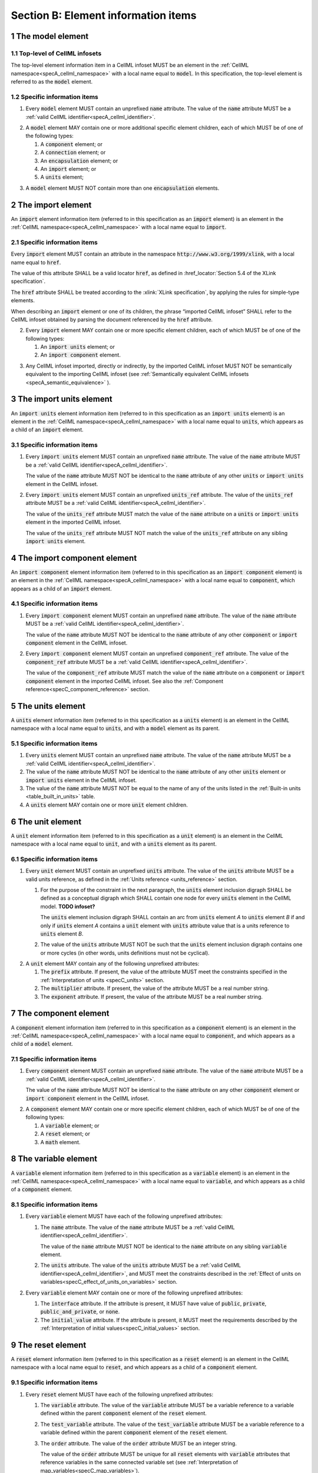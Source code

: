 .. _sectionB:

.. sectnum::

====================================
Section B: Element information items
====================================

.. marker1

.. _model:

The model element
=================

Top-level of CellML infosets
----------------------------

The top-level element information item in a CellML infoset MUST be an
element in the :ref:`CellML namespace<specA_cellml_namespace>` with a
local name equal to :code:`model`. In this specification, the top-level
element is referred to as the :code:`model` element.

Specific information items
--------------------------

1. Every :code:`model` element MUST contain an unprefixed :code:`name`
   attribute. The value of the :code:`name` attribute MUST be a
   :ref:`valid CellML identifier<specA_cellml_identifier>`.

.. marker1_1

2. A :code:`model` element MAY contain one or more additional specific
   element children, each of which MUST be of one of the
   following types:

   #. A :code:`component` element; or

   #. A :code:`connection` element; or

   #. An :code:`encapsulation` element; or

   #. An :code:`import` element; or

   #. A :code:`units` element;


.. marker1_2

3. A :code:`model` element MUST NOT contain more than one :code:`encapsulation`
   elements.

.. marker2

.. _import:

The import element
==================

An :code:`import` element information item (referred to in this
specification as an :code:`import` element) is an element
in the :ref:`CellML namespace<specA_cellml_namespace>` with a local name equal to :code:`import`.

Specific information items
--------------------------

.. container:: dothis

   Every :code:`import` element MUST contain an attribute
   in the namespace :code:`http://www.w3.org/1999/xlink`, with a local
   name equal to :code:`href`.

   The value of this attribute SHALL be a valid
   locator :code:`href`, as defined in
   :href_locator:`Section 5.4 of the XLink specification`.

   The :code:`href` attribute SHALL be treated according to the
   :xlink:`XLink specification`, by applying the rules for simple-type elements.

   When describing an :code:`import` element or one of its children, the phrase
   “imported CellML infoset” SHALL refer to the CellML infoset obtained
   by parsing the document referenced by the :code:`href` attribute.

.. marker2_1

2. Every :code:`import` element MAY contain one or more specific element
   children, each of which MUST be of one of the following types:

   #. An :code:`import units` element; or

   #. An :code:`import component` element.

.. marker2_2

3. Any CellML infoset imported, directly or indirectly, by the imported
   CellML infoset MUST NOT be semantically equivalent to the importing
   CellML infoset (see
   :ref:`Semantically equivalent CellML infosets <specA_semantic_equivalence>`
   ).

.. marker3

.. _import_units:

The import units element
========================

An :code:`import units` element information item (referred to in this
specification as an :code:`import units` element) is an element in the
:ref:`CellML namespace<specA_cellml_namespace>` with a local name equal to :code:`units`, which
appears as a child of an :code:`import` element.

Specific information items
--------------------------

1. Every :code:`import units` element MUST contain an unprefixed :code:`name`
   attribute. The value of the :code:`name` attribute MUST be a
   :ref:`valid CellML identifier<specA_cellml_identifier>`.

   The value of the :code:`name` attribute MUST NOT be identical
   to the :code:`name` attribute of any other :code:`units` or
   :code:`import units` element in the CellML infoset.

.. marker3_1

2. Every :code:`import units` element MUST contain an unprefixed
   :code:`units_ref` attribute. The value of the :code:`units_ref` attribute
   MUST be a
   :ref:`valid CellML identifier<specA_cellml_identifier>`.

   The value of the :code:`units_ref`
   attribute MUST match the value of the :code:`name` attribute on a
   :code:`units` or :code:`import units` element in the imported CellML
   infoset.

   The value of the :code:`units_ref` attribute MUST NOT match the
   value of the :code:`units_ref` attribute on any sibling
   :code:`import units` element.

.. marker4

.. _import_component:

The import component element
============================

An :code:`import component` element information item (referred to in this
specification as an :code:`import component` element) is an element
in the :ref:`CellML namespace<specA_cellml_namespace>` with a local name equal to
:code:`component`, which appears as a child of an :code:`import` element.

Specific information items
--------------------------

1. Every :code:`import component` element MUST contain an unprefixed
   :code:`name` attribute. The value of the :code:`name` attribute MUST be a
   :ref:`valid CellML identifier<specA_cellml_identifier>`.

   The value of the
   :code:`name` attribute MUST NOT
   be identical to the :code:`name` attribute of any other :code:`component` or
   :code:`import component` element in the CellML infoset.

2. Every :code:`import component` element MUST contain an unprefixed
   :code:`component_ref` attribute. The value of the :code:`component_ref`
   attribute MUST be a :ref:`valid CellML identifier<specA_cellml_identifier>`.

   The value of the
   :code:`component_ref` attribute MUST match the value of the :code:`name`
   attribute on a :code:`component` or :code:`import component` element in the
   imported CellML infoset. See also the
   :ref:`Component reference<specC_component_reference>`
   section.

.. marker5

.. _units:

The units element
=================

A :code:`units` element information item (referred to in this specification
as a :code:`units` element) is an element in the CellML
namespace with a local name equal to :code:`units`, and with a :code:`model`
element as its parent.

Specific information items
--------------------------

1. Every :code:`units` element MUST contain an unprefixed :code:`name`
   attribute. The value of the :code:`name` attribute MUST be a
   :ref:`valid CellML identifier<specA_cellml_identifier>`.

#. The value of the :code:`name` attribute MUST NOT be identical to the
   :code:`name` attribute of any other :code:`units` element or
   :code:`import units` element in the CellML infoset.

#. The value of the :code:`name` attribute MUST NOT be equal to the name of
   any of the units listed in the :ref:`Built-in units <table_built_in_units>`
   table.

#. A :code:`units` element MAY contain one or more :code:`unit` element
   children.

.. marker6

.. _unit:

The unit element
================

A :code:`unit` element information item (referred to in this specification
as a :code:`unit` element) is an element in the CellML
namespace with a local name equal to :code:`unit`, and with a :code:`units`
element as its parent.

Specific information items
--------------------------

1. Every :code:`unit` element MUST contain an unprefixed :code:`units`
   attribute. The value of the :code:`units` attribute MUST be
   a valid units reference, as defined in the
   :ref:`Units reference <units_reference>` section.

   #. For the purpose of the constraint in the next paragraph, the
      :code:`units` element inclusion digraph SHALL be defined as a
      conceptual digraph which SHALL contain one node for every
      :code:`units` element in the CellML model. **TODO infoset?**

      The :code:`units` element
      inclusion digraph SHALL contain an arc from :code:`units` element *A*
      to :code:`units` element *B* if and only if :code:`units` element *A*
      contains a :code:`unit` element with :code:`units` attribute value that
      is a units reference to :code:`units` element *B*.

   #. The value of the :code:`units` attribute MUST NOT be such that the
      :code:`units` element inclusion digraph contains one or more cycles
      (in other words, units definitions must not be cyclical).

.. marker6_1

2. A :code:`unit` element MAY contain any of the following unprefixed
   attributes:

   #. The :code:`prefix` attribute. If present, the value of the attribute
      MUST meet the constraints specified in the
      :ref:`Interpretation of units <specC_units>` section.

   #. The :code:`multiplier` attribute. If present, the value of the
      attribute MUST be a real number string.

   #. The :code:`exponent` attribute. If present, the value of the attribute
      MUST be a real number string.

.. marker7

.. _component:

The component element
=====================

A :code:`component` element information item (referred to in this
specification as a :code:`component` element) is an element
in the :ref:`CellML namespace<specA_cellml_namespace>` with a local name equal to :code:`component`, and
which appears as a child of a :code:`model` element.

.. marker7_1

Specific information items
--------------------------

1. Every :code:`component` element MUST contain an unprefixed :code:`name`
   attribute. The value of the :code:`name` attribute MUST be a
   :ref:`valid CellML identifier<specA_cellml_identifier>`.

   The value of the :code:`name` attribute MUST NOT be identical
   to the :code:`name` attribute on any other :code:`component` element or
   :code:`import component` element in the CellML infoset.

.. marker7_2

2. A :code:`component` element MAY contain one or more specific element
   children, each of which MUST be of one of the following types:

   #. A :code:`variable` element; or

   #. A :code:`reset` element; or

   #. A :code:`math` element.

.. marker8

.. _variable:

The variable element
====================

A :code:`variable` element information item (referred to in this
specification as a :code:`variable` element) is an element
in the :ref:`CellML namespace<specA_cellml_namespace>` with a local name
equal to :code:`variable`, and which appears as a child of a :code:`component` element.

Specific information items
--------------------------

1. Every :code:`variable` element MUST have each of the following unprefixed
   attributes:

   #. The :code:`name` attribute. The value of the :code:`name` attribute MUST
      be a :ref:`valid CellML identifier<specA_cellml_identifier>`.

      The value of the :code:`name` attribute
      MUST NOT be identical to the :code:`name` attribute on any sibling
      :code:`variable` element.

   #. The :code:`units` attribute. The value of the :code:`units` attribute
      MUST be a :ref:`valid CellML identifier<specA_cellml_identifier>`,
      and MUST meet the constraints described in the
      :ref:`Effect of units on variables<specC_effect_of_units_on_variables>`
      section.

#. Every :code:`variable` element MAY contain one or more of the following
   unprefixed attributes:

   #. The :code:`interface` attribute. If the attribute is present, it MUST
      have value of :code:`public`, :code:`private`,
      :code:`public_and_private`, or :code:`none`.

   #. The :code:`initial_value` attribute. If the attribute is present, it
      MUST meet the requirements described by the
      :ref:`Interpretation of initial values<specC_initial_values>` section.

.. marker9

.. _reset:

The reset element
=================

A :code:`reset` element information item (referred to in this specification
as a :code:`reset` element) is an element in the CellML
namespace with a local name equal to :code:`reset`, and which appears as a
child of a :code:`component` element.

Specific information items
--------------------------

1. Every :code:`reset` element MUST have each of the following unprefixed
   attributes:

   #. The :code:`variable` attribute. The value of the :code:`variable`
      attribute MUST be a variable reference to a variable defined
      within the parent :code:`component` element of the :code:`reset` element.

   #. The :code:`test_variable` attribute. The value of the
      :code:`test_variable` attribute MUST be a variable reference to a
      variable defined within the parent :code:`component` element of the
      :code:`reset` element.

   #. The :code:`order` attribute. The value of the :code:`order` attribute
      MUST be an integer string.

      The value of the :code:`order` attribute MUST
      be unique for all :code:`reset` elements with :code:`variable` attributes
      that reference variables in the same connected variable set (see
      :ref:`Interpretation of map_variables<specC_map_variables>`).

#. A :code:`reset` element MUST contain exactly two element
   children, which MUST be one each of the following types:

   #. A :code:`test_value` element; and,

   #. A :code:`reset_value` element.

.. marker10

.. _test_value:

The test_value element
======================

A :code:`test_value` element information item (referred to in this
specification as a :code:`test_value` element) is an element in the
:ref:`CellML namespace<specA_cellml_namespace>` with a local name
equal to :code:`test_value`,
and which appears as a child of a :code:`reset` element.

Specific information items
--------------------------

#. A :code:`test_value` element MUST contain exactly one :code:`math` element
   child.

.. marker11

.. _reset_value:

The reset_value element
=======================

A :code:`reset_value` element information item (referred to in this
specification as a :code:`reset_value` element) is an element in the CellML
namespace with a local name equal to :code:`reset_value`,
and which appears as a child of a :code:`reset` element.

Specific information items
--------------------------

#. A :code:`reset_value` element MUST contain exactly one :code:`math` element
   child.

.. marker12

.. _math:

The math element
================

A :code:`math` element information item (referred to in this specification
as a :code:`math` element) is an element in the MathML
namespace that appears as a direct child of a :code:`component` element, a
:code:`test_value` element, or a :code:`reset_value` element.

Specific information items
--------------------------

#. A :code:`math` element MUST be the top-level of a content MathML tree, as
   described in :mathml2spec:`MathML 2.0`.

#. Each element child of a :code:`math` element MUST have
   an element-type name that is listed in the
   :ref:`Supported MathML Elements <table_supported_mathml_elements>` table.

#. Every variable name given using the MathML :code:`ci` element MUST be a
   :ref:`variable reference<specC_variable_reference>` to a :code:`variable`
   within the :code:`component` element that the :code:`math` element
   is contained.

#. Any MathML :code:`cn` elements MUST each have an attribute in the
   :ref:`CellML namespace<specA_cellml_namespace>`, with a local name equal to :code:`units`.
   The value of this attribute MUST be a valid units
   reference.

#. The :code:`cn` element MUST be one of the following
   :mathml2types:`types` : real or e-notation.

#. The :code:`cn` element MUST be of base 10.

.. _table_supported_mathml_elements:

Table: Supported MathML Elements
~~~~~~~~~~~~~~~~~~~~~~~~~~~~~~~~

+----------------------------------+----------------------------------+
| **Element Category**             | **Element List**                 |
+----------------------------------+----------------------------------+
| Simple Operands                  | <ci>, <cn>, <sep>                |
+----------------------------------+----------------------------------+
| Basic Structural                 | <apply>, <piecewise>, <piece>,   |
|                                  | <otherwise>                      |
+----------------------------------+----------------------------------+
| Relational and Logical Operators | <eq>, <neq>, <gt>, <lt>, <geq>,  |
|                                  | <leq>, <and>, <or>, <xor>, <not> |
+----------------------------------+----------------------------------+
| Arithmetic Operators             | <plus>, <minus>, <times>,        |
|                                  | <divide>, <power>, <root>,       |
|                                  | <abs>, <exp>, <ln>, <log>,       |
|                                  | <floor>, <ceiling>, <min>,       |
|                                  | <max>, <rem>,                    |
+----------------------------------+----------------------------------+
| Calculus Elements                | <diff>                           |
+----------------------------------+----------------------------------+
| Qualifier Elements               | <bvar>, <logbase>, <degree>      |
|                                  | (child of <root> or <diff>)      |
+----------------------------------+----------------------------------+
| Trigonometric Operators          | <sin>, <cos>, <tan>, <sec>,      |
|                                  | <csc>, <cot>,                    |
|                                  |                                  |
|                                  | <sinh>, <cosh>, <tanh>, <sech>,  |
|                                  | <csch>, <coth>, <arcsin>,        |
|                                  | <arccos>, <arctan>,              |
|                                  |                                  |
|                                  | <arcsec>, <arccsc>, <arccot>,    |
|                                  | <arcsinh>, <arccosh>, <arctanh>, |
|                                  | <arcsech>, <arccsch>, <arccoth>  |
+----------------------------------+----------------------------------+
| Mathematical and Logical         | <pi>, <exponentiale>,            |
| Constants                        | <notanumber>, <infinity>,        |
|                                  | <true>, <false>                  |
+----------------------------------+----------------------------------+

.. marker13

.. _encapsulation:

The encapsulation element
=========================

An :code:`encapsulation` element information item (referred to in this
specification as an :code:`encapsulation` element) is an element in the
:ref:`CellML namespace<specA_cellml_namespace>` with a local name equal to
:code:`encapsulation`, and which appears as a child of a :code:`model` element.

Specific information items
--------------------------

#. Every :code:`encapsulation` element MUST contain one or more
   :code:`component_ref` elements.

.. marker14

.. _component_ref:

The component_ref element
=========================

A :code:`component_ref` element information item (referred to in this
specification as a :code:`component_ref` element) is an element in the
:ref:`CellML namespace<specA_cellml_namespace>` with a local name equal to
:code:`component_ref`, and which appears as a child of an :code:`encapsulation`
element.

Specific information items
--------------------------

#. Every :code:`component_ref` element MUST contain an unprefixed
   :code:`component` attribute.

   The value of this attribute
   MUST be a :ref:`valid CellML identifier<specA_cellml_identifier>`,
   and MUST match the :code:`name`
   attribute on a :code:`component` element or an :code:`import component`
   element in the CellML infoset.

#. Every :code:`component_ref` element MAY in turn contain one or more
   :code:`component_ref` element children.

#. A :code:`component_ref` element which is an immediate child of an
   :code:`encapsulation` element MUST each contain at least one
   :code:`component_ref` element child.

.. marker15

.. _connection:

The connection element
======================

A :code:`connection` element information item (referred to in this
specification as a :code:`connection` element) is an element in the
:ref:`CellML namespace<specA_cellml_namespace>` with a local name equal to :code:`connection`,
and which appears as a child of a :code:`model` element.

Specific information items
--------------------------

#. Each :code:`connection` element MUST contain an unprefixed
   :code:`component_1` attribute. The value of the :code:`component_1`
   attribute
   MUST be a :ref:`valid CellML identifier<specA_cellml_identifier>`.

   The value of this attribute MUST
   be equal to the :code:`name` attribute on a :code:`component` or
   :code:`import component` element in the CellML infoset
   (see :ref:`Component reference<specC_component_reference>`).

#. Each :code:`connection` element MUST contain an unprefixed
   :code:`component_2` attribute. The value of the :code:`component_2`
   attribute
   MUST be a :ref:`valid CellML identifier<specA_cellml_identifier>`.

   The value of this attribute MUST
   be equal to the :code:`name` attribute on a :code:`component` or
   :code:`import component` element in the CellML infoset
   (see :ref:`Component reference <specC_component_reference>`).

   It MUST NOT be equal to the value of the :code:`component_1` attribute.

#. A CellML infoset MUST NOT contain more than one :code:`connection`
   element with a given pair of :code:`component`\ s referenced by the
   :code:`component_1` and :code:`component_2` attribute values, in any order.

#. Every :code:`connection` element MUST contain one or more
   :code:`map_variables` elements.

.. marker16

.. _map_variables:

The map_variables element
=========================

A :code:`map_variables` element information item (referred to in this
specification as a :code:`map_variables` element) is an element in the
:ref:`CellML namespace<specA_cellml_namespace>` with a local name equal to
:code:`map_variables`, and which appears as a child of a :code:`connection`
element.

Specific information items
--------------------------

#. Each :code:`map_variables` element MUST contain an unprefixed
   :code:`variable_1` attribute.

   The value of the :code:`variable_1` attribute
   MUST be a :ref:`valid CellML identifier<specA_cellml_identifier>`.

   The value of this attribute MUST
   be equal to the :code:`name` attribute on a :code:`variable` element child
   of the :code:`component` element or :code:`import component` element
   referenced by the :code:`component_1` attribute on the :code:`connection`
   element which is the parent of this element.

#. Each :code:`map_variables` element MUST contain an unprefixed
   :code:`variable_2` attribute.

   The value of the :code:`variable_2` attribute
   MUST be a :ref:`valid CellML identifier<specA_cellml_identifier>`.

   The value of this attribute MUST
   be equal to the :code:`name` attribute on a :code:`variable` element child
   of the :code:`component` element or :code:`import component` element
   referenced by the :code:`component_2` attribute on the :code:`connection`
   element which is the parent of this element.

#. A :code:`connection` element MUST NOT contain more than one
   :code:`map_variables` element with a given :code:`variable_1` attribute
   value and :code:`variable_2` attribute value pair.

.. marker17
